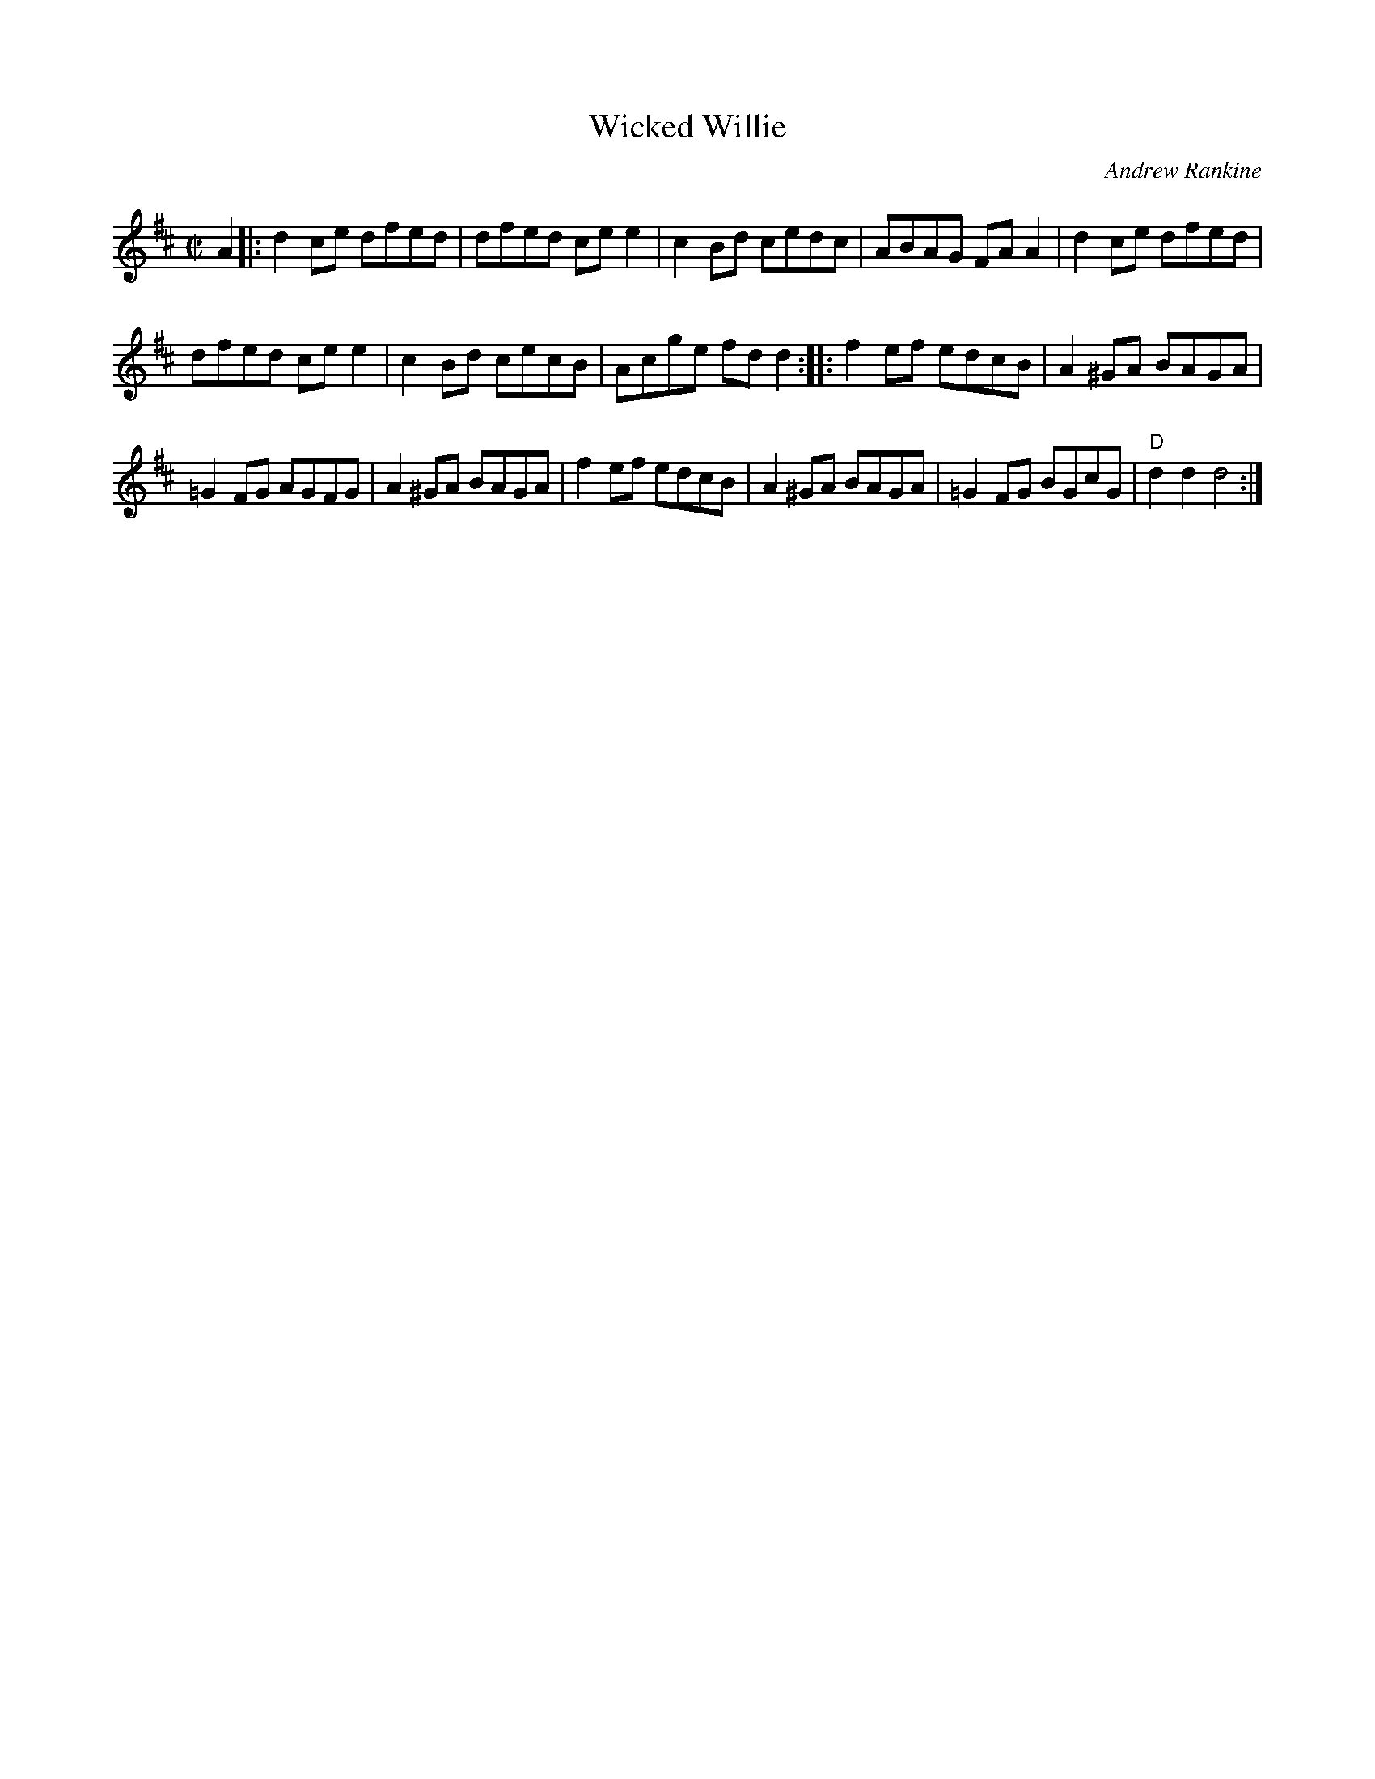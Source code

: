 X: 1
T: Wicked Willie
C: Andrew Rankine
R: reel
Z: 2008 John Chambers <jc:trillian.mit.edu>
M: C|
L: 1/8
K: D
A2 \
|:\
d2ce dfed | dfed cee2 | c2Bd cedc | ABAG FAA2 | d2ce dfed |
dfed cee2 | c2Bd cecB | Acge fdd2 :: f2ef edcB | A2^GA BAGA |
=G2FG AGFG | A2^GA BAGA |  f2ef edcB | A2^GA BAGA | =G2FG BGcG | "D"d2d2 d4 :|
